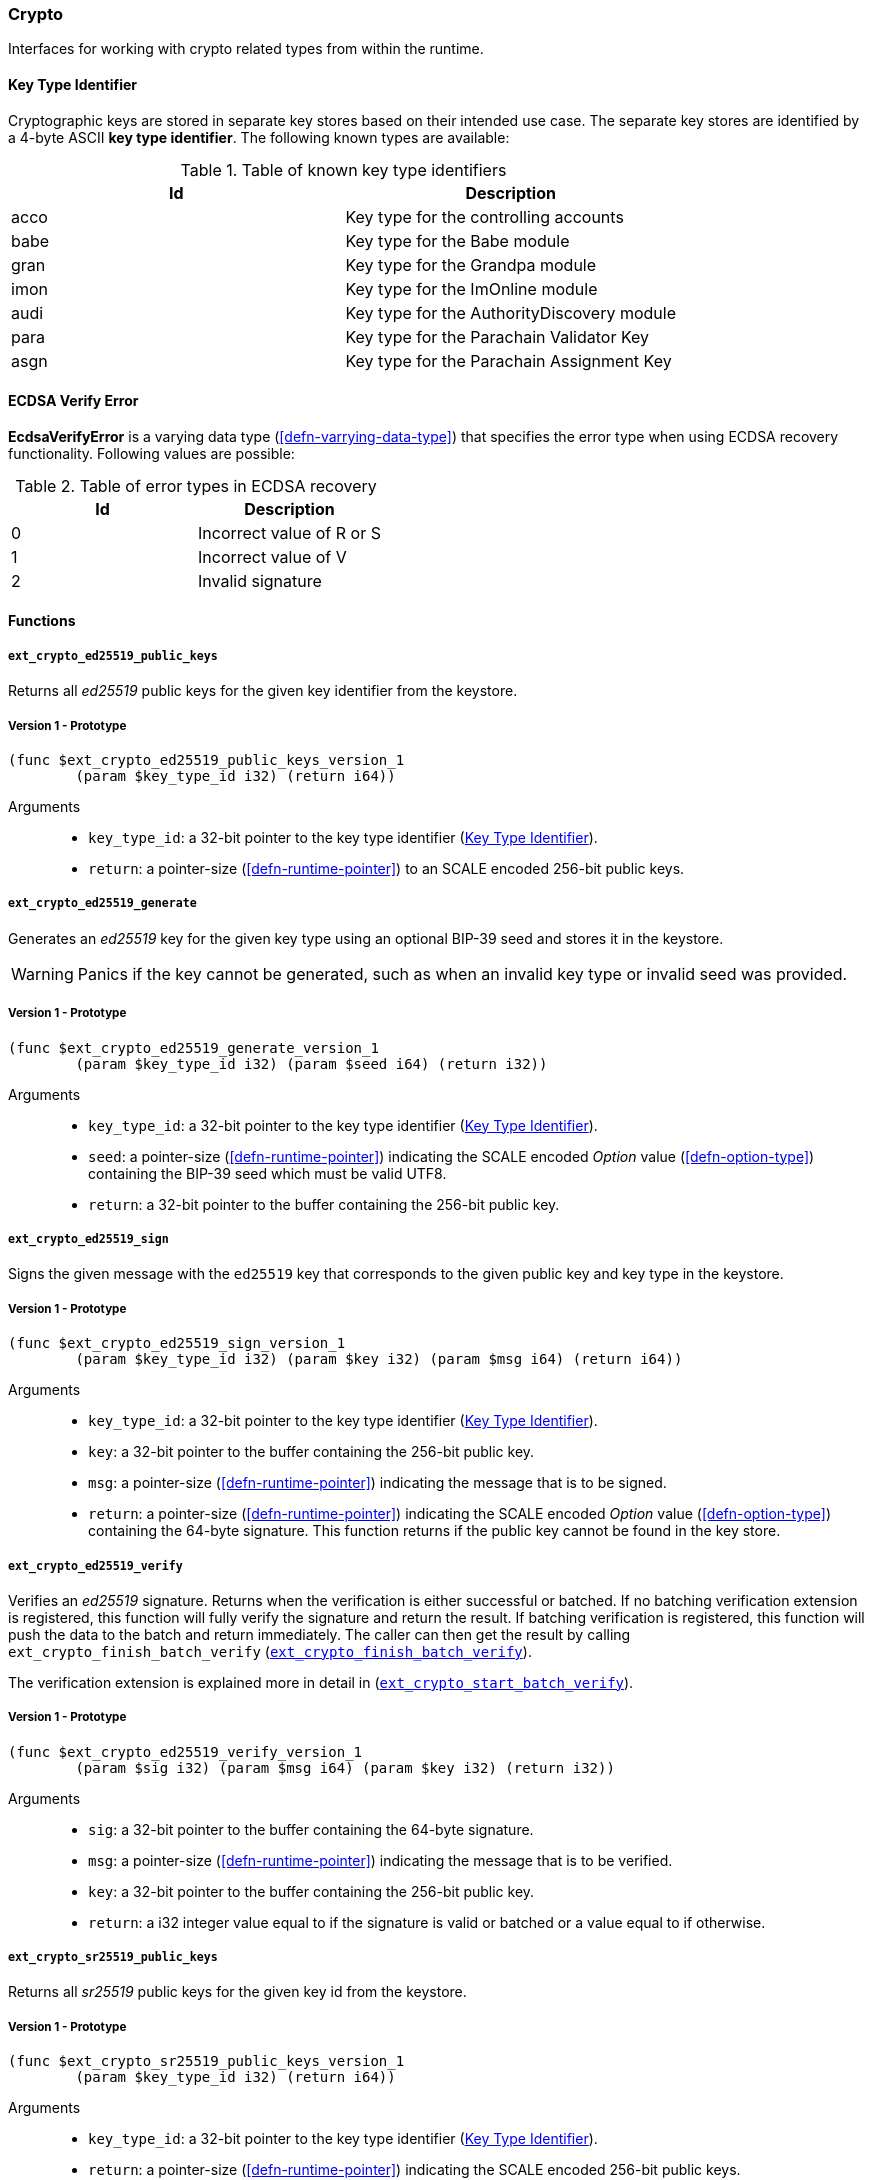 [#sect-crypto-api]
=== Crypto

Interfaces for working with crypto related types from within the runtime.

[#defn-key-type-id]
==== Key Type Identifier
****
Cryptographic keys are stored in separate key stores based on their intended use
case. The separate key stores are identified by a 4-byte ASCII *key type
identifier*. The following known types are available:

.Table of known key type identifiers
|===
|Id|Description

|acco |Key type for the controlling accounts
|babe |Key type for the Babe module
|gran |Key type for the Grandpa module
|imon |Key type for the ImOnline module
|audi |Key type for the AuthorityDiscovery module
|para |Key type for the Parachain Validator Key
|asgn |Key type for the Parachain Assignment Key
|===
****

[#defn-ecdsa-verify-error]
==== ECDSA Verify Error
****
*EcdsaVerifyError* is a varying data type (<<defn-varrying-data-type>>) that
specifies the error type when using ECDSA recovery functionality. Following
values are possible:

.Table of error types in ECDSA recovery
|===
|Id|Description

|0 |Incorrect value of R or S
|1 |Incorrect value of V
|2 |Invalid signature
|===
****

==== Functions

===== `ext_crypto_ed25519_public_keys`

Returns all _ed25519_ public keys for the given key identifier from the keystore.

===== Version 1 - Prototype
----
(func $ext_crypto_ed25519_public_keys_version_1
	(param $key_type_id i32) (return i64))
----

Arguments::

* `key_type_id`: a 32-bit pointer to the key type identifier
(<<defn-key-type-id>>).
* `return`: a pointer-size (<<defn-runtime-pointer>>) to an SCALE encoded
256-bit public keys.

===== `ext_crypto_ed25519_generate`

Generates an _ed25519_ key for the given key type using an optional BIP-39 seed and stores
it in the keystore.

WARNING: Panics if the key cannot be generated, such as when an invalid key type
or invalid seed was provided.

===== Version 1 - Prototype
----
(func $ext_crypto_ed25519_generate_version_1
	(param $key_type_id i32) (param $seed i64) (return i32))
----

Arguments::

* `key_type_id`: a 32-bit pointer to the key type identifier
(<<defn-key-type-id>>).
* `seed`: a pointer-size (<<defn-runtime-pointer>>) indicating the SCALE encoded
_Option_ value (<<defn-option-type>>) containing the BIP-39 seed which must be
valid UTF8.
* `return`: a 32-bit pointer to the buffer containing the 256-bit public key.

===== `ext_crypto_ed25519_sign`

Signs the given message with the `ed25519` key that corresponds to the given public key
and key type in the keystore.

===== Version 1 - Prototype
----
(func $ext_crypto_ed25519_sign_version_1
	(param $key_type_id i32) (param $key i32) (param $msg i64) (return i64))
----

Arguments::

* `key_type_id`: a 32-bit pointer to the key type identifier
(<<defn-key-type-id>>).
* `key`: a 32-bit pointer to the buffer containing the 256-bit public key.
* `msg`: a pointer-size (<<defn-runtime-pointer>>) indicating the
message that is to be signed.
* `return`: a pointer-size (<<defn-runtime-pointer>>) indicating the SCALE
encoded _Option_ value (<<defn-option-type>>) containing the 64-byte signature.
This function returns if the public key cannot be found in the key store.

[#sect-ext-crypto-ed25519-verify]
===== `ext_crypto_ed25519_verify`

Verifies an _ed25519_ signature. Returns when the verification is either
successful or batched. If no batching verification extension is registered, this
function will fully verify the signature and return the result. If batching
verification is registered, this function will push the data to the batch and
return immediately. The caller can then get the result by calling
`ext_crypto_finish_batch_verify`
(<<sect-ext-crypto-finish-batch-verify>>).

The verification extension is explained more in detail in
(<<sect-ext-crypto-start-batch-verify>>).

===== Version 1 - Prototype
----
(func $ext_crypto_ed25519_verify_version_1
	(param $sig i32) (param $msg i64) (param $key i32) (return i32))
----

Arguments::

* `sig`: a 32-bit pointer to the buffer containing the 64-byte signature.
* `msg`: a pointer-size (<<defn-runtime-pointer>>) indicating the
message that is to be verified.
* `key`: a 32-bit pointer to the buffer containing the 256-bit public key.
* `return`: a i32 integer value equal to if the signature is valid or batched or
a value equal to if otherwise.

===== `ext_crypto_sr25519_public_keys`

Returns all _sr25519_ public keys for the given key id from the keystore.

===== Version 1 - Prototype
----
(func $ext_crypto_sr25519_public_keys_version_1
	(param $key_type_id i32) (return i64))
----

Arguments::

* `key_type_id`: a 32-bit pointer to the key type identifier
(<<defn-key-type-id>>).
* `return`: a pointer-size (<<defn-runtime-pointer>>) indicating the
SCALE encoded 256-bit public keys.

===== `ext_crypto_sr25519_generate`

Generates an _sr25519_ key for the given key type using an optional BIP-39 seed
and stores it in the keystore.

WARNING: Panics if the key cannot be generated, such as when an invalid key type
or invalid seed was provided.

===== Version 1 - Prototype
----
(func $ext_crypto_sr25519_generate_version_1
	(param $key_type_id i32) (param $seed i64) (return i32))
----

Arguments::

* `key_type_id`: a 32-bit pointer to the key identifier (<<defn-key-type-id>>).
* `seed`: a pointer-size (<<defn-runtime-pointer>>) indicating the SCALE encoded
_Option_ value (<<defn-option-type>>) containing the BIP-39 seed which must be
valid UTF8.
* `return`: a 32-bit pointer to the buffer containing the 256-bit public key.

===== `ext_crypto_sr25519_sign`

Signs the given message with the _sr25519_ key that corresponds to the given
public key and key type in the keystore.

===== Version 1 - Prototype
----
(func $ext_crypto_sr25519_sign_version_1
	(param $key_type_id i32) (param $key i32) (param $msg i64) (return i64))
----

Arguments::

* `key_type_id`: a 32-bit pointer to the key identifier (<<defn-key-type-id>>).
* `key`: a 32-bit pointer to the buffer containing the 256-bit public key.
* `msg`: a pointer-size (<<defn-runtime-pointer>>) indicating the
message that is to be signed.
* `return`: a pointer-size (<<defn-runtime-pointer>>) indicating the SCALE
encoded _Option_ value (<<defn-option-type>>) containing the 64-byte signature.
This function returns _None_ if the public key cannot be found in the key store.

[#sect-ext-crypto-sr25519-verify]
===== `ext_crypto_sr25519_verify`

Verifies an _sr25519_ signature. Only version 1 of this function supports
deprecated Schnorr signatures introduced by the _schnorrkel_ Rust library
version 0.1.1 and should only be used for backward compatibility.

Returns when the verification is either successful or batched. If no batching
verification extension is registered, this function will fully verify the
signature and return the result. If batching verification is registered, this
function will push the data to the batch and return immediately. The caller can
then get the result by calling `ext_crypto_finish_batch_verify`
(<<sect-ext-crypto-finish-batch-verify>>).

The verification extension is explained more in detail in
<<sect-ext-crypto-start-batch-verify>>.

===== Version 2 - Prototype
----
(func $ext_crypto_sr25519_verify_version_2
	(param $sig i32) (param $msg i64) (param $key i32) (return i32))
----

Arguments::

* `sig`: a 32-bit pointer to the buffer containing the 64-byte signature.
* `msg`: a pointer-size (<<defn-runtime-pointer>>) indicating the
message that is to be verified.
* `key`: a 32-bit pointer to the buffer containing the 256-bit public key.
* `return`: a i32 integer value equal to _1_ if the signature is valid or a
value equal to _0_ if otherwise.

===== Version 1 - Prototype
----
(func $ext_crypto_sr25519_verify_version_1
	(param $sig i32) (param $msg i64) (param $key i32) (return i32))
----

Arguments::

* `sig`: a 32-bit pointer to the buffer containing the 64-byte signature.
* `msg`: a pointer-size (<<defn-runtime-pointer>>) indicating the
message that is to be verified.
* `key`: a 32-bit pointer to the buffer containing the 256-bit public key.
* `return`: a i32 integer value equal to _1_ if the signature is valid or a
value equal to _0_ if otherwise.

===== `ext_crypto_ecdsa_public_keys`

Returns all _ecdsa_ public keys for the given key id from the keystore.

===== Version 1 - Prototype
----
(func $ext_crypto_ecdsa_verify_version_1
	(param $key_type_id i64) (return i64))
----

Arguments::

* `key_type_id`: a 32-bit pointer to the key type identifier (<<defn-key-type-id>>).
* `return`: a pointer-size (<<defn-runtime-pointer>>) indicating the
SCALE encoded 33-byte compressed public keys.

===== `ext_crypto_ecdsa_generate`

Generates an _ecdsa_ key for the given key type using an optional BIP-39 seed
and stores it in the keystore.

WARNING: Panics if the key cannot be generated, such as when an invalid key type
or invalid seed was provided.

===== Version 1 - Prototype
----
(func $ext_crypto_ecdsa_generate_version_1
	(param $key_type_id i32) (param $seed i64) (return i32))
----

Arguments::

* `key_type_id`: a 32-bit pointer to the key identifier (<<defn-key-type-id>>).
* `seed`: a pointer-size (<<defn-runtime-pointer>>) indicating the SCALE encoded
_Option_ value (<<defn-option-type>>) containing the BIP-39 seed which must be
valid UTF8.
* `return`: a 32-bit pointer to the buffer containing the 33-byte compressed
public key.

===== `ext_crypto_ecdsa_sign`

Signs the given message with the _ecdsa_ key that corresponds to the given
public key and key type in the keystore.

===== Version 1 - Prototype
----
(func $ext_crypto_ecdsa_sign_version_1
	(param $key_type_id i32) (param $key i32) (param $msg i64) (return i64))
----

Arguments::

* `key_type_id`: a 32-bit pointer to the key identifier (<<defn-key-type-id>>).
* `key`: a 32-bit pointer to the buffer containing the 33-byte compressed public
key.
* `msg`: a pointer-size (<<defn-runtime-pointer>>) indicating the
message that is to be signed.
* `return`: a pointer-size (<<defn-runtime-pointer>>) indicating the SCALE
encoded _Option_ value (<<defn-option-type>>) containing the signature. The
signature is 65-bytes in size, where the first 512-bits represent the signature
and the other 8 bits represent the recovery ID. This function returns if the
public key cannot be found in the key store.

[#sect-ext-crypto-ecdsa-verify]
===== `ext_crypto_ecdsa_verify`

Verifies an _ecdsa_ signature. Returns when the verification is either
successful or batched. If no batching verification extension is registered, this
function will fully verify the signature and return the result. If batching
verification is registered, this function will push the data to the batch and
return immediately. The caller can then get the result by calling
`ext_crypto_finish_batch_verify` (<<sect-ext-crypto-finish-batch-verify>>).

The verification extension is explained more in detail in
<<sect-ext-crypto-start-batch-verify>>.

===== Version 1 - Prototype
----
(func $ext_crypto_ecdsa_verify_version_1
	(param $sig i32) (param $msg i64) (param $key i32) (return i32))
----

Arguments::

* `sig`: a 32-bit pointer to the buffer containing the 65-byte signature. The
signature is 65-bytes in size, where the first 512-bits represent the signature
and the other 8 bits represent the recovery ID.
* `msg`: a pointer-size (<<defn-runtime-pointer>>) indicating the
message that is to be verified.
* `key`: a 32-bit pointer to the buffer containing the 33-byte compressed public
key.
* `return`: a i32 integer value equal _1_ to if the signature is valid or a
value equal to _0_ if otherwise.

===== `ext_crypto_secp256k1_ecdsa_recover`

Verify and recover a _secp256k1_ ECDSA signature.

===== Version 1 - Prototype
----
(func $ext_crypto_secp256k1_ecdsa_recover_version_1
	(param $sig i32) (param $msg i32) (return i64))
----

Arguments::

* `sig`: a 32-bit pointer to the buffer containing the 65-byte signature in RSV
format. V should be either or .
* `msg`: a 32-bit pointer to the buffer containing the 256-bit Blake2 hash of
the message.
* `return`: a pointer-size (<<defn-runtime-pointer>>) indicating the SCALE
encoded _Result_ (<<defn-result-type>>). On success it contains the 64-byte
recovered public key or an error type (<<defn-ecdsa-verify-error>>) on failure.

===== `ext_crypto_secp256k1_ecdsa_recover_compressed`

Verify and recover a _secp256k1_ ECDSA signature.

===== Version 1 - Prototype
----
(func $ext_crypto_secp256k1_ecdsa_recover_compressed_version_1
	(param $sig i32) (param $msg i32) (return i64))
----

Arguments::

* `sig`: a 32-bit pointer to the buffer containing the 65-byte signature in RSV
format. V should be either `0/1` or `27/28`.
* `msg`: a 32-bit pointer to the buffer containing the 256-bit Blake2 hash of
the message.
* `return`: a pointer-size (<<defn-runtime-pointer>>) indicating the SCALE
encoded `Result` value (<<defn-result-type>>). On success it contains the
33-byte recovered public key in compressed form on success or an error type
(<<defn-ecdsa-verify-error>>) on failure.

[#sect-ext-crypto-start-batch-verify]
===== `ext_crypto_start_batch_verify`

Starts the verification extension. The extension is a separate background
process and is used to parallel-verify signatures which are pushed to the batch
with `ext_crypto_ed25519_verify` (<<sect-ext-crypto-ed25519-verify>>),
`ext_crypto_sr25519_verify` (<<sect-ext-crypto-sr25519-verify>>) or
`ext_crypto_ecdsa_verify` (<<sect-ext-crypto-ecdsa-verify>>). Verification will
start immediately and the Runtime can retrieve the result when calling
`ext_crypto_finish_batch_verify` (<<sect-ext-crypto-finish-batch-verify>>).

===== Version 1 - Prototype
----
(func $ext_crypto_start_batch_verify_version_1)
----

Arguments::

* None.

[#sect-ext-crypto-finish-batch-verify]
===== `ext_crypto_finish_batch_verify`

Finish verifying the batch of signatures since the last call to this function.
Blocks until all the signatures are verified.

WARNING: Panics if `ext_crypto_start_batch_verify`
(<<sect-ext-crypto-start-batch-verify>>) was not called.

===== Version 1 - Prototype
----
(func $ext_crypto_finish_batch_verify_version_1
	(return i32))
----

Arguments::

* `return`: an i32 integer value equal to _1_ if all the signatures are valid or
a value equal to _0_ if one or more of the signatures are invalid.

